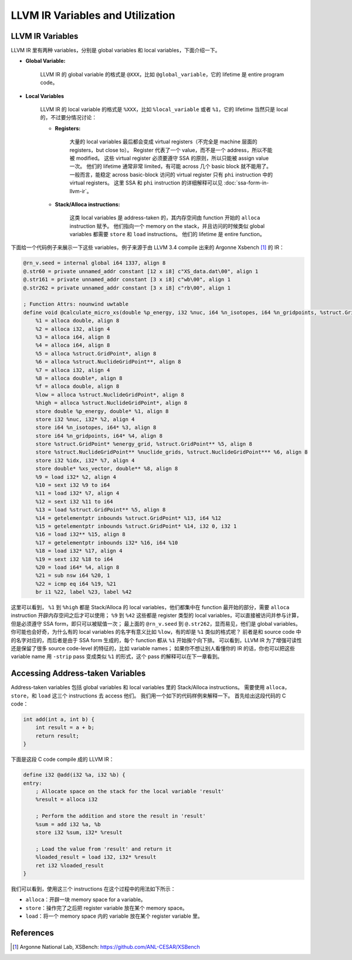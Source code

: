 LLVM IR Variables and Utilization
=====

LLVM IR Variables
--------
LLVM IR 里有两种 variables，分别是 global variables 和 local variables，下面介绍一下。

- **Global Variable:**
    
    LLVM IR 的 global variable 的格式是 ``@XXX``，比如 ``@global_variable``，它的 lifetime 是 entire program code。
    
- **Local Variables**
    
    LLVM IR 的 local variable 的格式是 ``%XXX``，比如 ``%local_variable`` 或者 ``%1``，它的 lifetime 当然只是 local 的，不过要分情况讨论：
    
    - **Registers:**
        
        大量的 local variables 最后都会变成 virtual registers（不完全是 machine 层面的 registers，but close to）。
        Register 代表了一个 value，而不是一个 address，所以不能被 modified。
        这些 virtual register 必须要遵守 SSA 的原则，所以只能被 assign value 一次。
        他们的 lifetime 通常非常 limited，有可能 across 几个 basic block 就不能用了。
        一般而言，能稳定 across basic-block 访问的 virtual register 只有 ``phi`` instruction 中的 virtual registers。
        这里 SSA 和 ``phi`` instruction 的详细解释可以见 :doc:`ssa-form-in-llvm-ir`。
        
    - **Stack/Alloca instructions:**
        
        这类 local variables 是 address-taken 的，其内存空间由 function 开始的 ``alloca`` instruction 赋予。
        他们指向一个 memory on the stack，并且访问的时候类似 global variables 都需要 ``store`` 和 ``load`` instructions。
        他们的 lifetime 是 entire function。

下面给一个代码例子来展示一下这些 variables，例子来源于由 LLVM 3.4 compile 出来的 Argonne Xsbench [#ref1]_ 的 IR：

.. code-block:: llvm

    @rn_v.seed = internal global i64 1337, align 8
    @.str60 = private unnamed_addr constant [12 x i8] c"XS_data.dat\00", align 1
    @.str161 = private unnamed_addr constant [3 x i8] c"wb\00", align 1
    @.str262 = private unnamed_addr constant [3 x i8] c"rb\00", align 1

    ; Function Attrs: nounwind uwtable
    define void @calculate_micro_xs(double %p_energy, i32 %nuc, i64 %n_isotopes, i64 %n_gridpoints, %struct.GridPoint* noalias %energy_grid, %struct.NuclideGridPoint** noalias %nuclide_grids, i32 %idx, double* noalias %xs_vector) #0 {
        %1 = alloca double, align 8
        %2 = alloca i32, align 4
        %3 = alloca i64, align 8
        %4 = alloca i64, align 8
        %5 = alloca %struct.GridPoint*, align 8
        %6 = alloca %struct.NuclideGridPoint**, align 8
        %7 = alloca i32, align 4
        %8 = alloca double*, align 8
        %f = alloca double, align 8
        %low = alloca %struct.NuclideGridPoint*, align 8
        %high = alloca %struct.NuclideGridPoint*, align 8
        store double %p_energy, double* %1, align 8
        store i32 %nuc, i32* %2, align 4
        store i64 %n_isotopes, i64* %3, align 8
        store i64 %n_gridpoints, i64* %4, align 8
        store %struct.GridPoint* %energy_grid, %struct.GridPoint** %5, align 8
        store %struct.NuclideGridPoint** %nuclide_grids, %struct.NuclideGridPoint*** %6, align 8
        store i32 %idx, i32* %7, align 4
        store double* %xs_vector, double** %8, align 8
        %9 = load i32* %2, align 4
        %10 = sext i32 %9 to i64
        %11 = load i32* %7, align 4
        %12 = sext i32 %11 to i64
        %13 = load %struct.GridPoint** %5, align 8
        %14 = getelementptr inbounds %struct.GridPoint* %13, i64 %12
        %15 = getelementptr inbounds %struct.GridPoint* %14, i32 0, i32 1
        %16 = load i32** %15, align 8
        %17 = getelementptr inbounds i32* %16, i64 %10
        %18 = load i32* %17, align 4
        %19 = sext i32 %18 to i64
        %20 = load i64* %4, align 8
        %21 = sub nsw i64 %20, 1
        %22 = icmp eq i64 %19, %21
        br i1 %22, label %23, label %42

这里可以看到， ``%1`` 到 ``%high`` 都是 Stack/Alloca 的 local variables，他们都集中在 function 最开始的部分，需要 ``alloca`` instruction 开辟内存空间之后才可以使用；
``%9`` 到 ``%42`` 这些都是 register 类型的 local variables，可以直接被访问并参与计算，但是必须遵守 SSA form，即只可以被赋值一次；
最上面的 ``@rn_v.seed`` 到 ``@.str262``，显而易见，他们是 global variables。
你可能也会好奇，为什么有的 local variables 的名字有意义比如 ``%low``，有的却是 ``%1`` 类似的格式呢？
前者是和 source code 中的名字对应的，而后者是由于 SSA form 生成的，每个 function 都从 ``%1`` 开始挨个向下排。
可以看到，LLVM IR 为了增强可读性还是保留了很多 source code-level 的特征的，比如 variable names；
如果你不想让别人看懂你的 IR 的话，你也可以把这些 variable name 用 ``-strip`` pass 变成类似 ``%1`` 的形式，这个 pass 的解释可以在下一章看到。

Accessing Address-taken Variables
--------
Address-taken variables 包括 global variables 和 local variables 里的 Stack/Alloca instructions。
需要使用 ``alloca``，  ``store``，和 ``load`` 这三个 instructions 去 access 他们。
我们用一个如下的代码样例来解释一下。
首先给出这段代码的 C code：

.. code-block:: C

    int add(int a, int b) {
        int result = a + b;
        return result;
    }

下面是这段 C code compile 成的 LLVM IR：

.. code-block:: llvm

    define i32 @add(i32 %a, i32 %b) {
    entry:
        ; Allocate space on the stack for the local variable 'result'
        %result = alloca i32

        ; Perform the addition and store the result in 'result'
        %sum = add i32 %a, %b
        store i32 %sum, i32* %result

        ; Load the value from 'result' and return it
        %loaded_result = load i32, i32* %result
        ret i32 %loaded_result
    }

我们可以看到，使用这三个 instructions 在这个过程中的用法如下所示：

- ``alloca``：开辟一块 memory space for a variable。
- ``store``：操作完了之后把 register variable 放在某个 memory space。
- ``load``：将一个 memory space 内的 variable 放在某个 register variable 里。


References
--------
.. [#ref1] Argonne National Lab, XSBench: https://github.com/ANL-CESAR/XSBench
